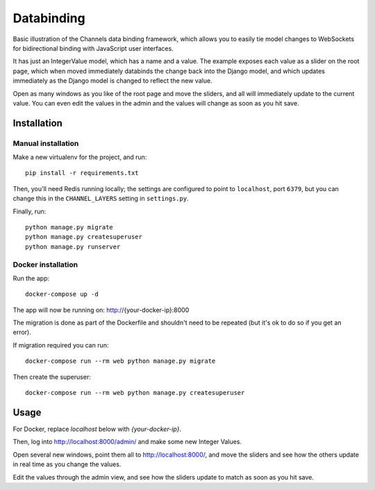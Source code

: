 Databinding
===========

Basic illustration of the Channels data binding framework, which allows you
to easily tie model changes to WebSockets for bidirectional binding with
JavaScript user interfaces.

It has just an IntegerValue model, which has a name and a value. The example
exposes each value as a slider on the root page, which when moved immediately
databinds the change back into the Django model, and which updates immediately
as the Django model is changed to reflect the new value.

Open as many windows as you like of the root page and move the sliders,
and all will immediately update to the current value. You can even edit the
values in the admin and the values will change as soon as you hit save.

Installation
------------

Manual installation
~~~~~~~~~~~~~~~~~~~~~~

Make a new virtualenv for the project, and run::

    pip install -r requirements.txt

Then, you'll need Redis running locally; the settings are configured to
point to ``localhost``, port ``6379``, but you can change this in the
``CHANNEL_LAYERS`` setting in ``settings.py``.


Finally, run::

    python manage.py migrate
    python manage.py createsuperuser
    python manage.py runserver

Docker installation
~~~~~~~~~~~~~~~~~~~~~~

Run the app::

    docker-compose up -d

The app will now be running on: http://{your-docker-ip}:8000

The migration is done as part of the Dockerfile and shouldn't need to be
repeated (but it's ok to do so if you get an error).

If migration required you can run::

    docker-compose run --rm web python manage.py migrate

Then create the superuser::

    docker-compose run --rm web python manage.py createsuperuser


Usage
-----
For Docker, replace `localhost` below with `{your-docker-ip}`.

Then, log into http://localhost:8000/admin/ and make some new Integer Values.

Open several new windows, point them all to http://localhost:8000/, and move
the sliders and see how the others update in real time as you change the values.

Edit the values through the admin view, and see how the sliders update to match
as soon as you hit save.

